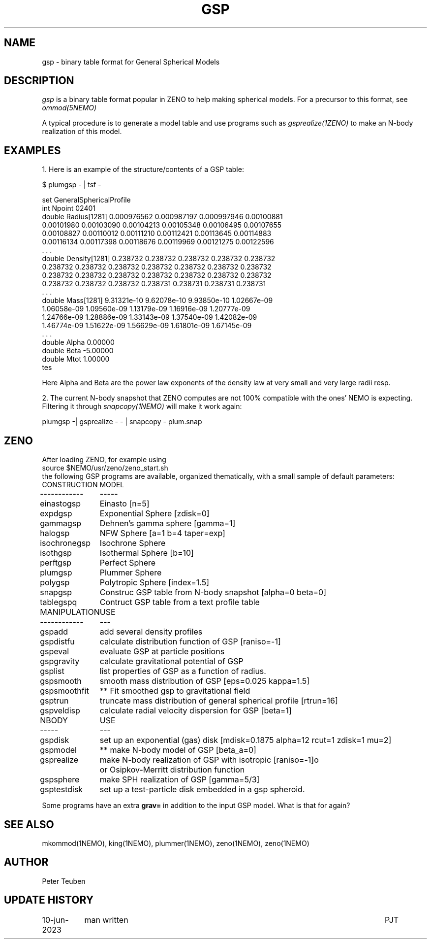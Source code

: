.TH GSP 5NEMO "10 June 2023" 

.SH "NAME"
gsp \- binary table format for General Spherical Models

.SH "DESCRIPTION"
\fIgsp\fP is a binary table format popular in ZENO to help making spherical models.
For a precursor to this format, see \fIommod(5NEMO)\fP
.PP
A typical procedure is to generate a model table
and use programs such as \fIgsprealize(1ZENO)\fP to make an N-body realization of
this model.

.SH "EXAMPLES"
1. Here is an example of the structure/contents of a GSP table:

.nf


$ plumgsp - | tsf -

set GeneralSphericalProfile
  int Npoint 02401
  double Radius[1281] 0.000976562 0.000987197 0.000997946 0.00100881 
    0.00101980 0.00103090 0.00104213 0.00105348 0.00106495 0.00107655 
    0.00108827 0.00110012 0.00111210 0.00112421 0.00113645 0.00114883 
    0.00116134 0.00117398 0.00118676 0.00119969 0.00121275 0.00122596 
    . . .
  double Density[1281] 0.238732 0.238732 0.238732 0.238732 0.238732 
    0.238732 0.238732 0.238732 0.238732 0.238732 0.238732 0.238732 
    0.238732 0.238732 0.238732 0.238732 0.238732 0.238732 0.238732 
    0.238732 0.238732 0.238732 0.238731 0.238731 0.238731 0.238731 
    . . .
  double Mass[1281] 9.31321e-10 9.62078e-10 9.93850e-10 1.02667e-09 
    1.06058e-09 1.09560e-09 1.13179e-09 1.16916e-09 1.20777e-09 
    1.24766e-09 1.28886e-09 1.33143e-09 1.37540e-09 1.42082e-09 
    1.46774e-09 1.51622e-09 1.56629e-09 1.61801e-09 1.67145e-09 
    . . .
  double Alpha 0.00000
  double Beta -5.00000
  double Mtot 1.00000
tes

.fi
Here Alpha and Beta are the power law exponents of the density law at very small and very large radii resp.
.PP
2. The current N-body snapshot that ZENO computes are not 100% compatible with the ones' NEMO is expecting.
Filtering it through \fIsnapcopy(1NEMO)\fP will make it work again:
.nf

    plumgsp -| gsprealize - - | snapcopy - plum.snap

.fi

.SH "ZENO"
After loading ZENO, for example using
.nf
     source $NEMO/usr/zeno/zeno_start.sh 
.fi
the following GSP programs are available, organized thematically, with a small sample of default parameters:
.nf
.ta +1.5i
CONSTRUCTION	MODEL
------------	-----
einastogsp	Einasto [n=5]
expdgsp		Exponential Sphere [zdisk=0]
gammagsp	Dehnen's gamma sphere [gamma=1]
halogsp		NFW Sphere [a=1 b=4 taper=exp]
isochronegsp	Isochrone Sphere 
isothgsp	Isothermal Sphere [b=10]
perftgsp	Perfect Sphere
plumgsp		Plummer Sphere
polygsp		Polytropic Sphere [index=1.5]
snapgsp		Construc GSP table from N-body snapshot [alpha=0 beta=0]
tablegspq	Contruct GSP table from a text profile table

MANIPULATION	USE
------------	---

gspadd		add several density profiles
gspdistfu	calculate distribution function of GSP [raniso=-1]
gspeval		evaluate GSP at particle positions
gspgravity	calculate gravitational potential of GSP
gsplist		list properties of GSP as a function of radius.
gspsmooth	smooth mass distribution of GSP [eps=0.025 kappa=1.5]
gspsmoothfit	** Fit smoothed gsp to gravitational field 
gsptrun		truncate mass distribution of general spherical profile [rtrun=16]
gspveldisp	calculate radial velocity dispersion for GSP [beta=1]

NBODY   	USE
-----   	---
gspdisk		set up an exponential (gas) disk [mdisk=0.1875 alpha=12 rcut=1 zdisk=1 mu=2]
gspmodel	** make N-body model of GSP [beta_a=0]
gsprealize	make N-body realization of GSP with isotropic [raniso=-1]o 
		or Osipkov-Merritt distribution function
gspsphere	make SPH realization of GSP [gamma=5/3]
gsptestdisk	set up a test-particle disk embedded in a gsp spheroid.

.fi

Some programs have an extra \fBgrav=\fP in addition to the input GSP model. What is that for again?

.SH "SEE ALSO"
mkommod(1NEMO), king(1NEMO), plummer(1NEMO), zeno(1NEMO), zeno(1NEMO)

.SH "AUTHOR"
Peter Teuben

.SH "UPDATE HISTORY"
.nf
.ta +1.5i +5.5i
10-jun-2023	man written	PJT
.fi
